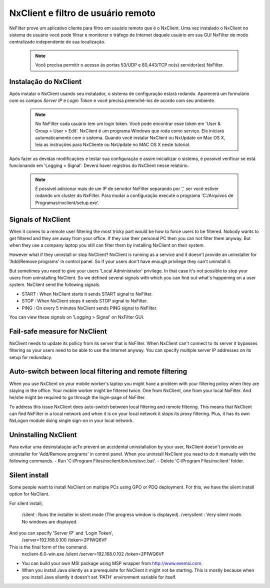 ************************************
NxClient e filtro de usuário remoto 
************************************

NxFilter prove um aplicativo cliente para filtro em usuário remoto que é o NxClient. Uma vez instalado o NxClient no sistema de usuário você pode filtrar e monitorar o tráfego de Internet daquele usuário em sua GUI NxFilter de modo centralizado independente de sua localização.

 .. note::
  Você precisa permitir o acesso às portas 53/UDP e 80,443/TCP no(s) servidor(es) NxFilter.

Instalação do NxClient
************************

Após instalar o NxClient usando seu instalador, o sistema de configuração estará rodando. Aparecerá um formulário com os campos `Server IP` e `Login Token` e você precisa preenchê-los de acordo com seu ambiente.

 .. note::

  No NxFilter cada usuário tem um login token. Você pode encontrar esse token em 'User & Group > User > Edit'.
  NxClient é um programa Windows que roda como serviço. Ele iniciará automaticamente com o sistema.
  Quando você instalar NxClient ou NxUpdate on Mac OS X, leia as instruções para NxCliente ou NxUpdate no MAC OS X neste tutorial.

Após fazer as devidas modificações e testar sua configuração e assim inicialiizar o sistema, é possível verificar se está funcionando em 'Logging > Signal'. Deverá haver registros do NxClient nesse relatório.

 .. note::
  É possível adicionar mais de um IP de servidor NxFilter separando por ',' ser você estiver rodando um cluster do NxFilter.
  Para mudar a configuração execute o programa 'C:/Arquivos de Programas/nxclient/setup.exe'.

Signals of NxClient
*******************

When it comes to a remote user filtering the most tricky part would be how to force users to be filtered. Nobody wants to get filtered and they are away from your office. If they use their personal PC then you can not filter them anyway. But when they use a company laptop you still can filter them by installing NxClient on their system.

However what if they uninstall or stop NxClient? NxClient is running as a service and it doesn't provide an uninstaller for 'Add/Remove programs' in control panel. So if your users don't have enough privilege they can't uninstall it.

But sometimes you need to give your users 'Local Administrator' privilege. In that case it's not possible to stop your users from uninstalling NxClient. So we defined several signals with which you can find out what's happening on a user system. NxClient send the following signals.

- START : When NxClient starts it sends START signal to NxFilter.
- STOP : When NxClient stops it sends STOP signal to NxFilter.
- PING : On every 5 minutes NxClient sends PING signal to NxFilter.

You can view these signals on 'Logging > Signal' on NxFilter GUI.

Fail-safe measure for NxClient
******************************

NxClient needs to update its pollicy from its server that is NxFilter. When NxClient can't connect to its server it bypasses filtering as your users need to be able to use the Internet anyway. You can specify multiple server IP addresses on its setup for redundacy.

Auto-switch between local filtering and remote filtering
********************************************************

When you use NxClient on your mobile worker's laptop you might have a problem with your filtering policy when they are staying in the office. Your mobile worker might be filtered twice. One from NxClient, one from your local NxFilter. And he/she might be required to go through the login-page of NxFilter.

To address this issue NxClient does auto-switch between local filtering and remote filtering. This means that NxClient can find NxFilter in a local network and when it is on your local network it stops its proxy filtering. Plus, it has its own NxLogon module doing single sign-on in your local network.

 .. alert:: 
  If you don't like this auto-switch behavior you can add 'no_switch = 1' into 'C:/Program Files/nxclient/conf/cfg.properties'.

Uninstalling NxClient
*********************

Para evitar uma desinstalação acTo prevent an accidental uninstallation by your user, NxClient doesn't provide an uninstaller for 'Add/Remove programs' in control panel. When you uninstall NxClient you need to do it manually with the following commands.
- Run 'C:/Program Files/nxclient/bin/unstsvc.bat'.
- Delete 'C:/Program Files/nxclient' folder.

Silent install
**************

Some people want to install NxClient on multiple PCs using GPO or PDQ deployment. For this, we have the silent install option for NxClient.

For silent install,

  /silent : Runs the installer in silent mode (The progress window is displayed).
  /verysilent : Very silent mode. No windows are displayed.

And you can specify 'Server IP' and 'Login Token',
  /server=192.168.0.100
  /token=2P1WQ6VF

This is the final form of the command.
   nxclient-6.0-win.exe /silent /server=192.168.0.102 /token=2P1WQ6VF
* You can build your own MSI package using MSP wrapper from http://www.exemsi.com.
* When you install Java silently as a prerequisite for NxClient it might not be starting. This is mostly because when you install Java silently it doesn't set 'PATH' environment variable for itself.


